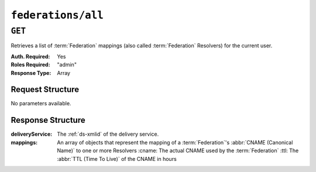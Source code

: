 ..
..
.. Licensed under the Apache License, Version 2.0 (the "License");
.. you may not use this file except in compliance with the License.
.. You may obtain a copy of the License at
..
..     http://www.apache.org/licenses/LICENSE-2.0
..
.. Unless required by applicable law or agreed to in writing, software
.. distributed under the License is distributed on an "AS IS" BASIS,
.. WITHOUT WARRANTIES OR CONDITIONS OF ANY KIND, either express or implied.
.. See the License for the specific language governing permissions and
.. limitations under the License.
..

.. _to-api-federations-all:

*******************
``federations/all``
*******************

``GET``
=======
Retrieves a list of :term:`Federation` mappings (also called :term:`Federation` Resolvers) for the current user.

:Auth. Required: Yes
:Roles Required: "admin"
:Response Type:  Array

Request Structure
-----------------
No parameters available.

.. code-block:: http
	:caption: Request Example

	GET /api/2.0/federations/all HTTP/1.1
	User-Agent: python-requests/2.22.0
	Accept-Encoding: gzip, deflate
	Accept: */*
	Connection: keep-alive
	Cookie: mojolicious=...

Response Structure
------------------
:deliveryService:	The :ref:`ds-xmlid` of the delivery service.
:mappings:		An array of objects that represent the mapping of a :term:`Federation`'s :abbr:`CNAME (Canonical Name)` to one or more Resolvers
	:cname:		The actual CNAME used by the :term:`Federation`
	:ttl:		The :abbr:`TTL (Time To Live)` of the CNAME in hours

.. code-block:: http
	:caption: Response Example

	HTTP/1.1 200 OK
	Access-Control-Allow-Credentials: true
	Access-Control-Allow-Headers: Origin, X-Requested-With, Content-Type, Accept, Set-Cookie, Cookie
	Access-Control-Allow-Methods: POST,GET,OPTIONS,PUT,DELETE
	Access-Control-Allow-Origin: *
	Content-Encoding: gzip
	Content-Type: application/json
	Set-Cookie: mojolicious=...; Path=/; Expires=Sun, 23 Feb 2020 21:38:06 GMT; Max-Age=3600; HttpOnly
	Whole-Content-Sha512: UQBlGVPJytYMkv0V42EAIoJUnXjBTCXnOGpOberxte6TtnX63LTAKFfD2LejBVYXkKtnCdkBbs+SzhA0H1zdog==
	X-Server-Name: traffic_ops_golang/
	Date: Sun, 23 Feb 2020 20:38:06 GMT
	Content-Length: 138

	{
		"response": [
			{
				"mappings": [
					{
						"ttl": 60,
						"cname": "img1.mcdn.ciab.test."
					},
					{
						"ttl": 60,
						"cname": "img2.mycdn.ciab.test."
					}
				],
				"deliveryService": "demo1"
			},
			{
				"mappings": [
					{
						"ttl": 60,
						"cname": "static.mycdn.ciab.test."
					}
				],
				"deliveryService": "demo2"
			}
		]
	}
